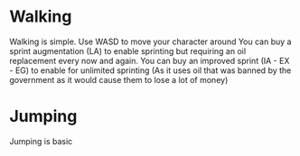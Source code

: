 * Walking
  Walking is simple. Use WASD to move your character around
  You can buy a sprint augmentation (LA) to enable sprinting but requiring an
  oil replacement every now and again.
  You can buy an improved sprint (IA - EX - EG) to enable for unlimited sprinting
  (As it uses oil that was banned by the government as it would cause them to lose
  a lot of money)

* Jumping
  Jumping is basic


